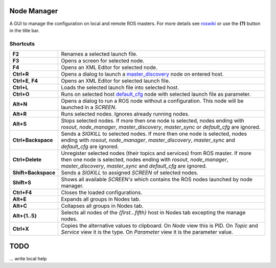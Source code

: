 
Node Manager
============

A GUI to manage the configuration on local and remote ROS masters. For more details see roswiki_ or use the **(?)** button in the title bar.

.. _roswiki: http://www.ros.org/wiki/node_manager_fkie


Shortcuts
---------

===================== ========
**F2**                Renames a selected launch file.
**F3**                Opens a screen for selected node.
**F4**                Opens an XML Editor for selected node.
**Ctrl+R**            Opens a dialog to launch a master_discovery_ node on entered host.
**Ctrl+E**, **F4**    Opens an XML Editor for selected launch file.
**Ctrl+L**            Loads the selected launch file into selected host.
**Ctrl+O**            Runs on selected host default_cfg_ node with selected launch file as parameter.
**Alt+N**             Opens a dialog to run a ROS node without a configuration. This node will be launched in a `SCREEN`.
**Alt+R**             Runs selected nodes. Ignores already running nodes.
**Alt+S**             Stops selected nodes. If more then one node is selected, nodes ending with `rosout`, `node_manager`, `master_discovery`, `master_sync` or `default_cfg` are ignored.
**Ctrl+Backspace**    Sends a `SIGKILL` to selected nodes. If more then one node is selected, nodes ending with `rosout`, `node_manager`, `master_discovery`, `master_sync` and `default_cfg` are ignored.
**Ctrl+Delete**       Unregister selected nodes (their topics and services) from ROS master. If more then one node is selected, nodes ending with `rosout`, `node_manager`, `master_discovery`, `master_sync` and `default_cfg` are ignored.
**Shift+Backspace**   Sends a `SIGKILL` to assigned `SCREEN` of selected nodes.
**Shift+S**           Shows all available `SCREEN's` which contains the ROS nodes launched by node manager.
**Ctrl+F4**           Closes the loaded configurations.
**Alt+E**             Expands all groups in Nodes tab.
**Alt+C**             Collapses all groups in Nodes tab.
**Alt+{1..5}**        Selects all nodes of the *{first...fifth}* host in Nodes tab excepting the manage nodes.
**Ctrl+X**            Copies the alternative values to clipboard. On `Node` view this is PID. On `Topic` and `Service` view it is the type. On `Parameter` view it is the parameter value.
===================== ========

TODO
====
... write local help


.. _master_discovery: http://www.ros.org/wiki/master_discovery_fkie
.. _default_cfg: http://www.ros.org/wiki/default_cfg_fkie
